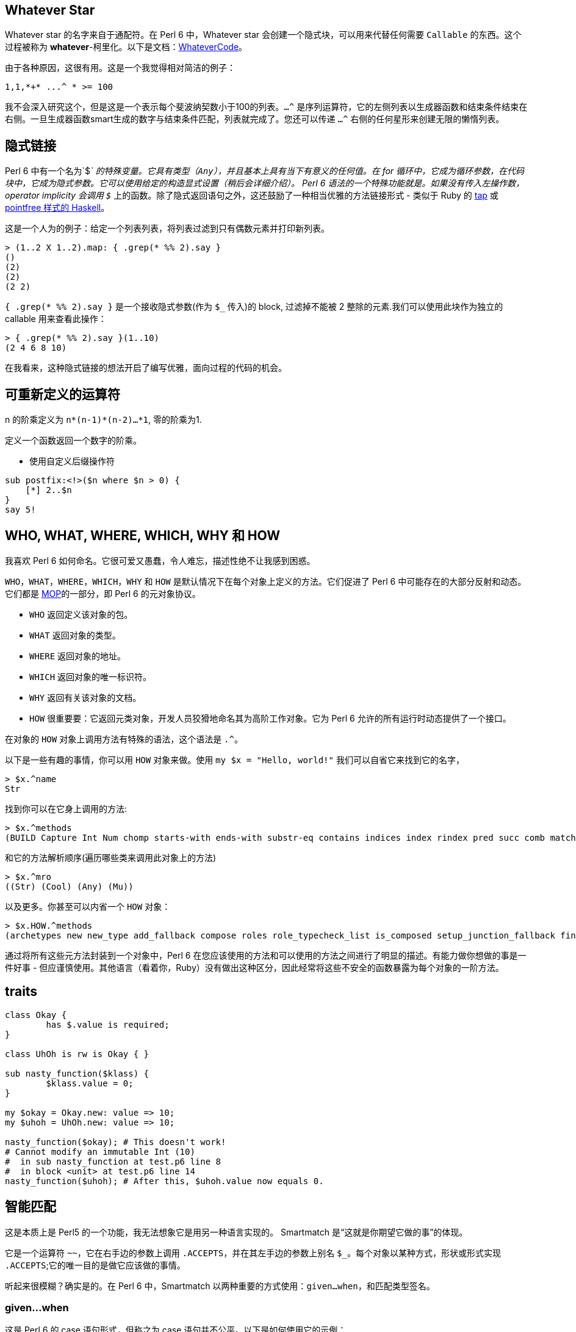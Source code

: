 == Whatever Star

Whatever star 的名字来自于通配符。在 Perl 6 中，Whatever  star 会创建一个隐式块，可以用来代替任何需要 `Callable` 的东西。这个过程被称为 *whatever*-柯里化。以下是文档：link:https://docs.perl6.org/type/WhateverCode[WhateverCode]。

由于各种原因，这很有用。这是一个我觉得相对简洁的例子：

[source,perl6]
----
1,1,*+* ...^ * >= 100
----

我不会深入研究这个，但是这是一个表示每个斐波纳契数小于100的列表。`...^` 是序列运算符，它的左侧列表以生成器函数和结束条件结束在右侧。一旦生成器函数smart生成的数字与结束条件匹配，列表就完成了。您还可以传递 `...^` 右侧的任何星形来创建无限的懒惰列表。

== 隐式链接

Perl 6 中有一个名为`$_` 的特殊变量。它具有类型（`Any`），并且基本上具有当下有意义的任何值。在 for 循环中，它成为循环参数，在代码块中，它成为隐式参数。它可以使用给定的构造显式设置（稍后会详细介绍）。 Perl 6 语法的一个特殊功能就是。如果没有传入左操作数，operator implicity 会调用 `$_` 上的函数。除了隐式返回语句之外，这还鼓励了一种相当优雅的方法链接形式 - 类似于 Ruby 的 link:https://ruby-doc.org/core-2.6.2/Object.html#method-i-tap[tap] 或 link:https://wiki.haskell.org/Pointfree[pointfree 样式的 Haskell]。

这是一个人为的例子：给定一个列表列表，将列表过滤到只有偶数元素并打印新列表。

[source,perl6]
----
> (1..2 X 1..2).map: { .grep(* %% 2).say }
()
(2)
(2)
(2 2)
----

`{ .grep(* %% 2).say }` 是一个接收隐式参数(作为 `$_` 传入)的 block, 过滤掉不能被 2 整除的元素.我们可以使用此块作为独立的 callable 用来查看此操作：

[source,perl6]
----
> { .grep(* %% 2).say }(1..10)
(2 4 6 8 10)
----

在我看来，这种隐式链接的想法开启了编写优雅，面向过程的代码的机会。



== 可重新定义的运算符

n 的阶乘定义为 `n*(n-1)*(n-2)…*1`, 零的阶乘为1.

定义一个函数返回一个数字的阶乘。

- 使用自定义后缀操作符

[source,perl6]
----
sub postfix:<!>($n where $n > 0) {
    [*] 2..$n
}
say 5!
----



== WHO, WHAT, WHERE, WHICH, WHY 和 HOW


我喜欢 Perl 6 如何命名。它很可爱又愚蠢，令人难忘，描述性绝不让我感到困惑。

`WHO`，`WHAT`，`WHERE`，`WHICH`，`WHY` 和 `HOW` 是默认情况下在每个对象上定义的方法。它们促进了 Perl 6 中可能存在的大部分反射和动态。它们都是 link:https://docs.perl6.org/language/mop#Metamethods[MOP]的一部分，即 Perl 6 的元对象协议。

- `WHO` 返回定义该对象的包。
- `WHAT` 返回对象的类型。
- `WHERE` 返回对象的地址。
- `WHICH` 返回对象的唯一标识符。
- `WHY` 返回有关该对象的文档。
- `HOW` 很重要要：它返回元类对象，开发人员狡猾地命名其为高阶工作对象。它为 Perl 6 允许的所有运行时动态提供了一个接口。

在对象的 `HOW` 对象上调用方法有特殊的语法，这个语法是 `.^`。

以下是一些有趣的事情，你可以用 `HOW` 对象来做。使用 `my $x = "Hello, world!"` 我们可以自省它来找到它的名字，

[source,perl6]
----
> $x.^name
Str
----

找到你可以在它身上调用的方法:

[source,perl6]
----
> $x.^methods
(BUILD Capture Int Num chomp starts-with ends-with substr-eq contains indices index rindex pred succ comb match subst-mutate subst lines parse-base samecase samemark samespace word-by-word trim-leading trim-trailing trim words WORDS_AUTODEREF encode NFC NFD NFKC NFKD unival univals wordcase trans parse-names uniparse indent codes chars uc lc tc fc tclc flip ord WHY WHICH Bool Str Stringy DUMP ACCEPTS chop Numeric gist perl ords split substr substr-rw BUILDALL)
----

和它的方法解析顺序(遍历哪些类来调用此对象上的方法)


[source,perl6]
----
> $x.^mro
((Str) (Cool) (Any) (Mu))
----

以及更多。你甚至可以内省一个 `HOW` 对象：

[source,perl6]
----
> $x.HOW.^methods
(archetypes new new_type add_fallback compose roles role_typecheck_list is_composed setup_junction_fallback find_method_fallback has_fallbacks set_name set_shortname name shortname WHY set_why ver auth api set_ver set_auth set_api add_stash add_attribute compose_attributes set_rw rw get_attribute_for_usage attributes add_method methods method_table submethod_table declares_method lookup cache cache_get cache_add add_private_method private_method_table find_private_method set_autogen_proto add_multi_method multi_methods_to_incorporate incorporate_multi_candidates add_meta_method meta_method_table compose_meta_methods add_role roles_to_compose exclude_parent add_parent parents hides hidden set_hidden set_default_parent_type has_default_parent_type get_default_parent_type compute_mro c3_merge mro mro_unhidden find_method find_method_qualified can publish_method_cache isa does type_check publish_type_cache add_trustee trusts is_trusted create_BUILDPLAN BUILDPLAN BUILDALLPLAN set_is_mixin is_mixin set_mixin_attribute mixin_attribute flush_cache setup_mixin_cache mixin generate_mixin mixin_base is_array_type array_type set_array_type get_boolification_mode set_boolification_mode publish_boolification_spec compose_repr repr_composed set_default_invoke_handler set_invocation_attr set_invocation_handler has_invocation_attr invocation_attr_class ...)
----

通过将所有这些元方法封装到一个对象中，Perl 6 在您应该使用的方法和可以使用的方法之间进行了明显的描述。有能力做你想做的事是一件好事 - 但应谨慎使用。其他语言（看着你，Ruby）没有做出这种区分，因此经常将这些不安全的函数暴露为每个对象的一阶方法。

== traits

[source,perl6]
----
class Okay {
	has $.value is required;
}

class UhOh is rw is Okay { }

sub nasty_function($klass) {
	$klass.value = 0;
}

my $okay = Okay.new: value => 10;
my $uhoh = UhOh.new: value => 10;

nasty_function($okay); # This doesn't work!
# Cannot modify an immutable Int (10)
#  in sub nasty_function at test.p6 line 8
#  in block <unit> at test.p6 line 14
nasty_function($uhoh); # After this, $uhoh.value now equals 0.
----


== 智能匹配

这是本质上是 Perl5 的一个功能，我无法想象它是用另一种语言实现的。 Smartmatch 是“这就是你期望它做的事”的体现。

它是一个运算符 `~~`，它在右手边的参数上调用 `.ACCEPTS`，并在其左手边的参数上别名 `$_`。每个对象以某种方式，形状或形式实现 `.ACCEPTS`;它的唯一目的是做它应该做的事情。

听起来很模糊？确实是的。在 Perl 6 中，Smartmatch 以两种重要的方式使用：`given...when`，和匹配类型签名。


=== given...when

这是 Perl 6 的 case 语句形式，但称之为 case 语句并不公平。以下是如何使用它的示例：

[source,perl6]
----
given $str {
	when /hello/ { say 'user typed in "hello"' }
	when /world/ { say 'user typed in "world"' }
}
----

如果 `$str ~~ / hello /` 返回 True，则此块运行第一个块，如果 `$str ~~ / world /` 返回 True，则第二个块运行。在这种非常具体的情况下，这类似于 switch/case 块，但是匹配正则表达式。我们不仅限于正则表达式，我们可以混合搭配 smartmatch 接受的任何类型：


[source,perl6]
----
given $str {
	when 10 { say 'user typed in the number 10' }
	when /hello/ { say 'user typed in "hello"' }
	when /world/ { say 'user typed in "world"' }
}
----

在这种情况下，我们首先匹配 `$str ~~ 10` 以查看是否将运行新的第一个块。将字符串与数字进行智能匹配定义为仅在字符串强制转换为数字时返回 True，以便仅当 `$str` 为“10”时才运行该块。

可以想象，这是一个非常强大且可扩展的运算符。还有很多事情在这里发生，我甚至都没有涉及：智能匹配布尔，匹配 callables 等。

=== 类型签名

在 Perl 6 中，类型签名的处理方式与任何其他对象相同。可以使用 `.signature` 检查函数的类型签名，并且可以使用 `Capture` 对象上的 smartmatch 运算符 `~~` 执行运行时类型签名匹配。

看看这个例子：

[source,perl6]
----
sub f(Int $x --> Int) {
	$x + 1
}

say &f.signature;                    # => (Int $x --> Int)
say \(10.WHAT) ~~ &f.signature;      # => True
say \('hello'.WHAT) ~~ &f.signature; # => False
----























































